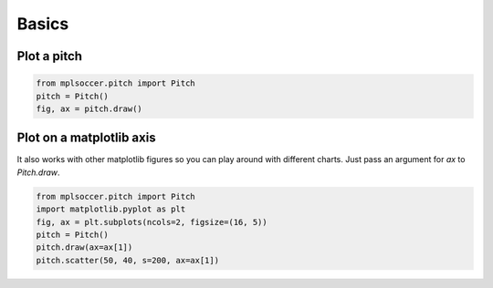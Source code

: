 Basics
============

Plot a pitch
------------
.. code-block:: python

    from mplsoccer.pitch import Pitch
    pitch = Pitch()
    fig, ax = pitch.draw()

Plot on a matplotlib axis
-------------------------

It also works with other matplotlib figures so you can play around with different charts. Just pass an argument for `ax` to `Pitch.draw`.

.. code-block:: python

    from mplsoccer.pitch import Pitch
    import matplotlib.pyplot as plt
    fig, ax = plt.subplots(ncols=2, figsize=(16, 5))
    pitch = Pitch()
    pitch.draw(ax=ax[1])
    pitch.scatter(50, 40, s=200, ax=ax[1])
     
